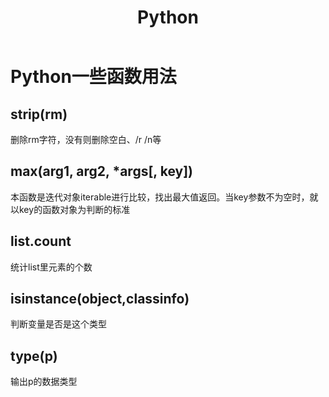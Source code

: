 #+TITLE: Python
* Python一些函数用法
** strip(rm)  
   删除rm字符，没有则删除空白、/r /n等
** max(arg1, arg2, *args[, key]) 
   本函数是迭代对象iterable进行比较，找出最大值返回。当key参数不为空时，就以key的函数对象为判断的标准
** list.count
   统计list里元素的个数
** isinstance(object,classinfo) 
   判断变量是否是这个类型
** type(p) 
   输出p的数据类型
